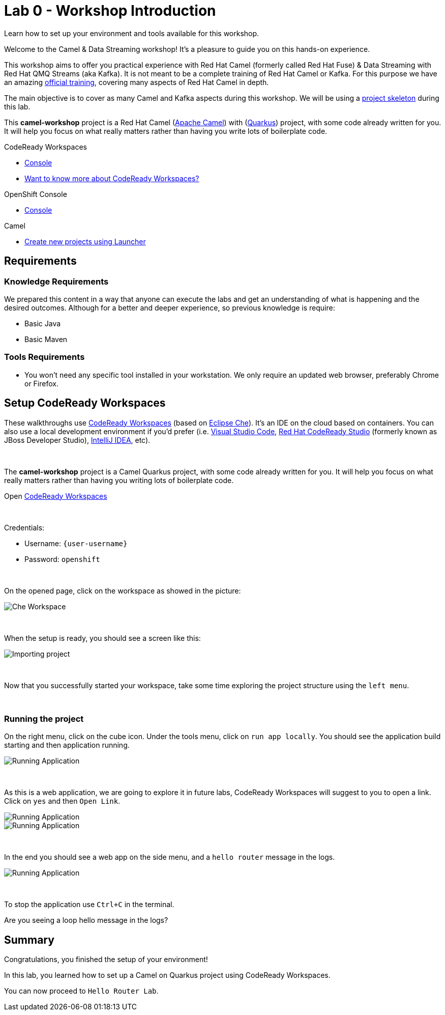 :walkthrough: Setup CodeReady Workspaces with Camel
:codeready-url: {che-url}
:openshift-url: {openshift-host}
:next-lab-url: ../../../tutorial/fuse-workshop-doc-walkthroughs-01-hello-router/
:user-password: openshift

= Lab 0 - Workshop Introduction

Learn how to set up your environment and tools available for this workshop.

Welcome to the Camel & Data Streaming workshop! It's a pleasure to guide you on this hands-on experience.

This workshop aims to offer you practical experience with Red Hat Camel (formerly called Red Hat Fuse) & Data Streaming with Red Hat QMQ Streams (aka Kafka). It is not meant to be a complete training of Red Hat Camel or Kafka. For this purpose we have an amazing https://www.redhat.com/pt-br/services/training/jb421-red-hat-jboss-fuse-camel-development[official training], covering many aspects of Red Hat Camel in depth.

The main objective is to cover as many Camel and Kafka aspects during this workshop. We will be using a https://github.com/hodrigohamalho/camel-workshop.git[project skeleton] during this lab.

This *camel-workshop* project is a Red Hat Camel (https://camel.apache.org[Apache Camel]) with (http://quarkus.io[Quarkus]) project, with some code already written for you. It will help you focus on what really matters rather than having you write lots of boilerplate code.

[type=walkthroughResource,serviceName=codeready]
.CodeReady Workspaces
****
* link:{codeready-url}[Console, window="_blank"]
* link:https://developers.redhat.com/products/codeready-workspaces/overview/[Want to know more about CodeReady Workspaces?, window="_blank"]
****

[type=walkthroughResource,serviceName=openshift]
.OpenShift Console
****
* link:{openshift-url}[Console, window="_blank"]
****

.Camel
****
* link:https://code.quarkus.io/?extension-search=origin:platform%20camel[Create new projects using Launcher, window="_blank"]
****

== Requirements

=== Knowledge Requirements

We prepared this content in a way that anyone can execute the labs and get an understanding of what is happening and the desired outcomes.
Although for a better and deeper experience, so previous knowledge is require:

- Basic Java
- Basic Maven

=== Tools Requirements

- You won't need any specific tool installed in your workstation. We only require an updated web browser, preferably Chrome or Firefox.


[time=5]
== Setup CodeReady Workspaces

These walkthroughs use link:https://developers.redhat.com/products/codeready-workspaces/overview[CodeReady Workspaces, window="_blank"] (based on https://www.eclipse.org/che[Eclipse Che]).
It's an IDE on the cloud based on containers. You can also use a local development environment if you'd prefer (i.e. https://code.visualstudio.com[Visual Studio Code], https://developers.redhat.com/products/codeready-studio/overview[Red Hat CodeReady Studio] (formerly known as JBoss Developer Studio), https://www.jetbrains.com/idea[IntelliJ IDEA], etc).

{empty} +

The *camel-workshop* project is a Camel Quarkus project, with some code already written for you. It will help you focus on what really matters rather than having you writing lots of boilerplate code.

.Open link:{codeready-url}/dashboard[CodeReady Workspaces, window="_blank"]

{empty} +

Credentials:

* Username: `{user-username}`
* Password: `{user-password}`

{empty} +

On the opened page, click on the workspace as showed in the picture:

image::images/01-workspace.png[Che Workspace, role="integr8ly-img-responsive"]

{empty} +

When the setup is ready, you should see a screen like this:

image::images/2-workspace-created.png[Importing project, role="integr8ly-img-responsive"]

{empty} +

Now that you successfully started your workspace, take some time exploring the project structure using the `left menu`.


{empty} +

=== Running the project

On the right menu, click on the cube icon. Under the tools menu, click on `run app locally`. You should see the application build starting and then application running.

image::images/4-che-run-locally.png[Running Application, role="integr8ly-img-responsive"]

{empty} +

As this is a web application, we are going to explore it in future labs, CodeReady Workspaces will suggest to you to open a link. Click on  `yes` and then `Open Link`.

image::images/5-open-web-app-1.png[Running Application, role="integr8ly-img-responsive"]

image::images/5-open-web-app-2.png[Running Application, role="integr8ly-img-responsive"]

{empty} +

In the end you should see a web app on the side menu, and a `hello router` message in the logs.

image::images/6-lab-final.png[Running Application, role="integr8ly-img-responsive"]

{empty} +

To stop the application use `Ctrl+C` in the terminal.

[time=5]
[type=verification]
Are you seeing a loop hello message in the logs?


[time=1]
== Summary

Congratulations, you finished the setup of your environment!

In this lab, you learned how to set up a Camel on Quarkus project using CodeReady Workspaces.

You can now proceed to `Hello Router Lab`.
